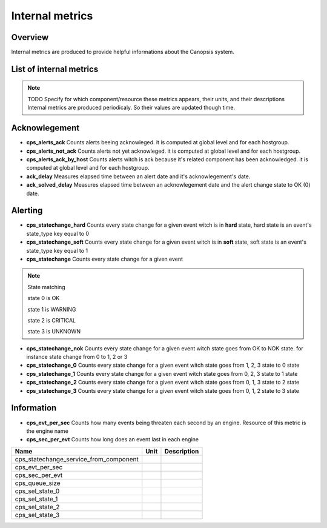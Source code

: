 Internal metrics
================

Overview
--------

Internal metrics are produced to provide helpful informations about the Canopsis system.


List of internal metrics
------------------------

.. NOTE :: TODO
   Specify for which component/resource these metrics appears, their units, and their descriptions
   Internal metrics are produced periodicaly. So their values are updated though time.

Acknowlegement
--------------

* **cps_alerts_ack** Counts alerts beeing acknowleged. it is computed at global level and for each hostgroup.

* **cps_alerts_not_ack** Counts alerts not yet acknowleged. it is computed at global level and for each hostgroup.

* **cps_alerts_ack_by_host** Counts alerts witch is ack because it's related component has been acknowledged. it is computed at global level and for each hostgroup.

* **ack_delay** Measures elapsed time between an alert date and it's acknowlegement's date.

* **ack_solved_delay** Measures elapsed time between an acknowlegement date and the alert change state to OK (0) date.

Alerting
--------

* **cps_statechange_hard** Counts every  state change for a given event witch is in **hard** state, hard state is an event's state_type key equal to 0

* **cps_statechange_soft** Counts every state change for a given event witch is in **soft** state, soft state is an event's state_type key equal to 1

* **cps_statechange** Counts every  state change for a given event

.. NOTE :: State matching

 state 0 is OK

 state 1 is WARNING

 state 2 is CRITICAL

 state 3 is UNKNOWN

* **cps_statechange_nok** Counts every  state change for a given event witch state goes from OK to NOK state. for instance state change from 0 to 1, 2 or 3

* **cps_statechange_0** Counts every  state change for a given event witch state goes from 1, 2, 3 state to 0 state

* **cps_statechange_1** Counts every  state change for a given event witch state goes from 0, 2, 3 state to 1 state

* **cps_statechange_2** Counts every  state change for a given event witch state goes from 0, 1, 3 state to 2 state

* **cps_statechange_3** Counts every  state change for a given event witch state goes from 0, 1, 2 state to 3 state

Information
-----------

* **cps_evt_per_sec** Counts how many events being  threaten each second by an engine. Resource of this metric is the engine name

* **cps_sec_per_evt** Counts how long does an event last in each engine



+-----------------------------------------+------+-------------+
| Name                                    | Unit | Description |
+=========================================+======+=============+
| cps_statechange_service_from_component  |      |             |
+-----------------------------------------+------+-------------+
| cps_evt_per_sec                         |      |             |
+-----------------------------------------+------+-------------+
| cps_sec_per_evt                         |      |             |
+-----------------------------------------+------+-------------+
| cps_queue_size                          |      |             |
+-----------------------------------------+------+-------------+
| cps_sel_state_0                         |      |             |
+-----------------------------------------+------+-------------+
| cps_sel_state_1                         |      |             |
+-----------------------------------------+------+-------------+
| cps_sel_state_2                         |      |             |
+-----------------------------------------+------+-------------+
| cps_sel_state_3                         |      |             |
+-----------------------------------------+------+-------------+